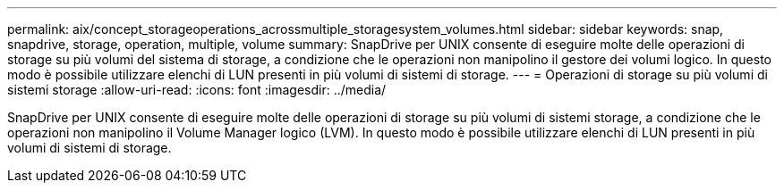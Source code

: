 ---
permalink: aix/concept_storageoperations_acrossmultiple_storagesystem_volumes.html 
sidebar: sidebar 
keywords: snap, snapdrive, storage, operation, multiple, volume 
summary: SnapDrive per UNIX consente di eseguire molte delle operazioni di storage su più volumi del sistema di storage, a condizione che le operazioni non manipolino il gestore dei volumi logico. In questo modo è possibile utilizzare elenchi di LUN presenti in più volumi di sistemi di storage. 
---
= Operazioni di storage su più volumi di sistemi storage
:allow-uri-read: 
:icons: font
:imagesdir: ../media/


[role="lead"]
SnapDrive per UNIX consente di eseguire molte delle operazioni di storage su più volumi di sistemi storage, a condizione che le operazioni non manipolino il Volume Manager logico (LVM). In questo modo è possibile utilizzare elenchi di LUN presenti in più volumi di sistemi di storage.
